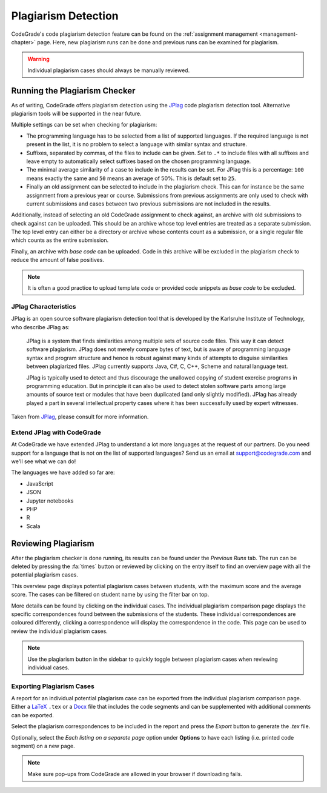 .. _plagiarism-chapter:

Plagiarism Detection
=====================
CodeGrade's code plagiarism detection feature can be found on the
:ref:`assignment management <management-chapter>` page. Here, new plagiarism
runs can be done and previous runs can be examined for plagiarism.

.. warning:: Individual plagiarism cases should always be manually reviewed.

Running the Plagiarism Checker
-------------------------------
As of writing, CodeGrade offers plagiarism detection using the
`JPlag <https://github.com/jplag/jplag>`__ code plagiarism detection tool.
Alternative plagiarism tools will be supported in the near future.

Multiple settings can be set when checking for plagiarism:

* The programming language has to be selected from a list of supported
  languages. If the required language is not present in the list, it is no
  problem to select a language with similar syntax and structure.
* Suffixes, separated by commas, of the files to include can be given. Set to
  ``.*`` to include files with all suffixes and leave empty to automatically
  select suffixes based on the chosen programming language.
* The minimal average similarity of a case to include in the results can be
  set. For JPlag this is a percentage: ``100`` means exactly the same and
  ``50`` means an average of 50%. This is default set to ``25``.
* Finally an old assignment can be selected to include in the plagiarism check.
  This can for instance be the same assignment from a previous year or course.
  Submissions from previous assignments are only used to check with current
  submissions and cases between two previous submissions are not included in
  the results.

Additionally, instead of selecting an old CodeGrade assignment to check against,
an archive with old submissions to check against can be uploaded.
This should be an archive whose top level entries are treated as a separate
submission. The top level entry can either be a directory or archive whose
contents count as a submission, or a single regular file which counts as the
entire submission.

Finally, an archive with *base code* can be uploaded. Code in this archive will
be excluded in the plagiarism check to reduce the amount of false positives.

.. note:: It is often a good practice to upload template code or provided code
   snippets as *base code* to be excluded.

JPlag Characteristics
~~~~~~~~~~~~~~~~~~~~~~

JPlag is an open source software plagiarism detection tool that is developed by
the Karlsruhe Institute of Technology, who describe JPlag as:

    JPlag is a system that finds similarities among multiple sets of source
    code files.  This way it can detect software plagiarism. JPlag does not
    merely compare bytes of text, but is aware of programming language syntax
    and program structure and hence is robust against many kinds of attempts to
    disguise similarities between plagiarized files.  JPlag currently supports
    Java, C#, C, C++, Scheme and natural language text.

    JPlag is typically used to detect and thus discourage the unallowed copying
    of student exercise programs in programming education. But in principle it
    can also be used to detect stolen software parts among large amounts of
    source text or modules that have been duplicated (and only slightly
    modified). JPlag has already played a part in several intellectual property
    cases where it has been successfully used by expert witnesses.

Taken from `JPlag <https://jplag.ipd.kit.edu/>`__, please consult for more
information.

Extend JPlag with CodeGrade
~~~~~~~~~~~~~~~~~~~~~~~~~~~

At CodeGrade we have extended JPlag to understand a lot more languages at the
request of our partners. Do you need support for a language that is not on the
list of supported languages? Send us an email at `support@codegrade.com
<mailto:support@codegrade.com>`__ and we'll see what we can do!

The languages we have added so far are:

- JavaScript
- JSON
- Jupyter notebooks
- PHP
- R
- Scala

Reviewing Plagiarism
---------------------
After the plagiarism checker is done running, its results can be found under the
*Previous Runs* tab. The run can be deleted by pressing the :fa:`times` button
or reviewed by clicking on the entry itself to find an overview page with all
the potential plagiarism cases.

This overview page displays potential plagiarism cases between students, with
the maximum score and the average score. The cases can be filtered on student
name by using the filter bar on top.

More details can be found by clicking on the individual cases. The individual
plagiarism comparison page displays the specific correspondences found between
the submissions of the students. These individual correspondences are coloured
differently, clicking a correspondence will display the correspondence in
the code. This page can be used to review the individual plagiarism cases.

.. note:: Use the plagiarism button in the sidebar to quickly toggle between plagiarism cases when reviewing individual cases.

Exporting Plagiarism Cases
~~~~~~~~~~~~~~~~~~~~~~~~~~~
A report for an individual potential plagiarism case can be exported from the
individual plagiarism comparison page. Either a `LaTeX
<https://www.latex-project.org/>`__ ``.tex`` or a `Docx
<https://docs.microsoft.com/en-us/openspecs/office_standards/ms-docx/b839fe1f-e1ca-4fa6-8c26-5954d0abbccd>`__
file that includes the code segments and can be supplemented with additional
comments can be exported.

Select the plagiarism correspondences to be included in the report and press the
*Export* button to generate the `.tex` file.

Optionally, select the *Each listing on a separate page* option under **Options**
to have each listing (i.e. printed code segment) on a new page.

.. note:: Make sure pop-ups from CodeGrade are allowed in your browser if downloading fails.
